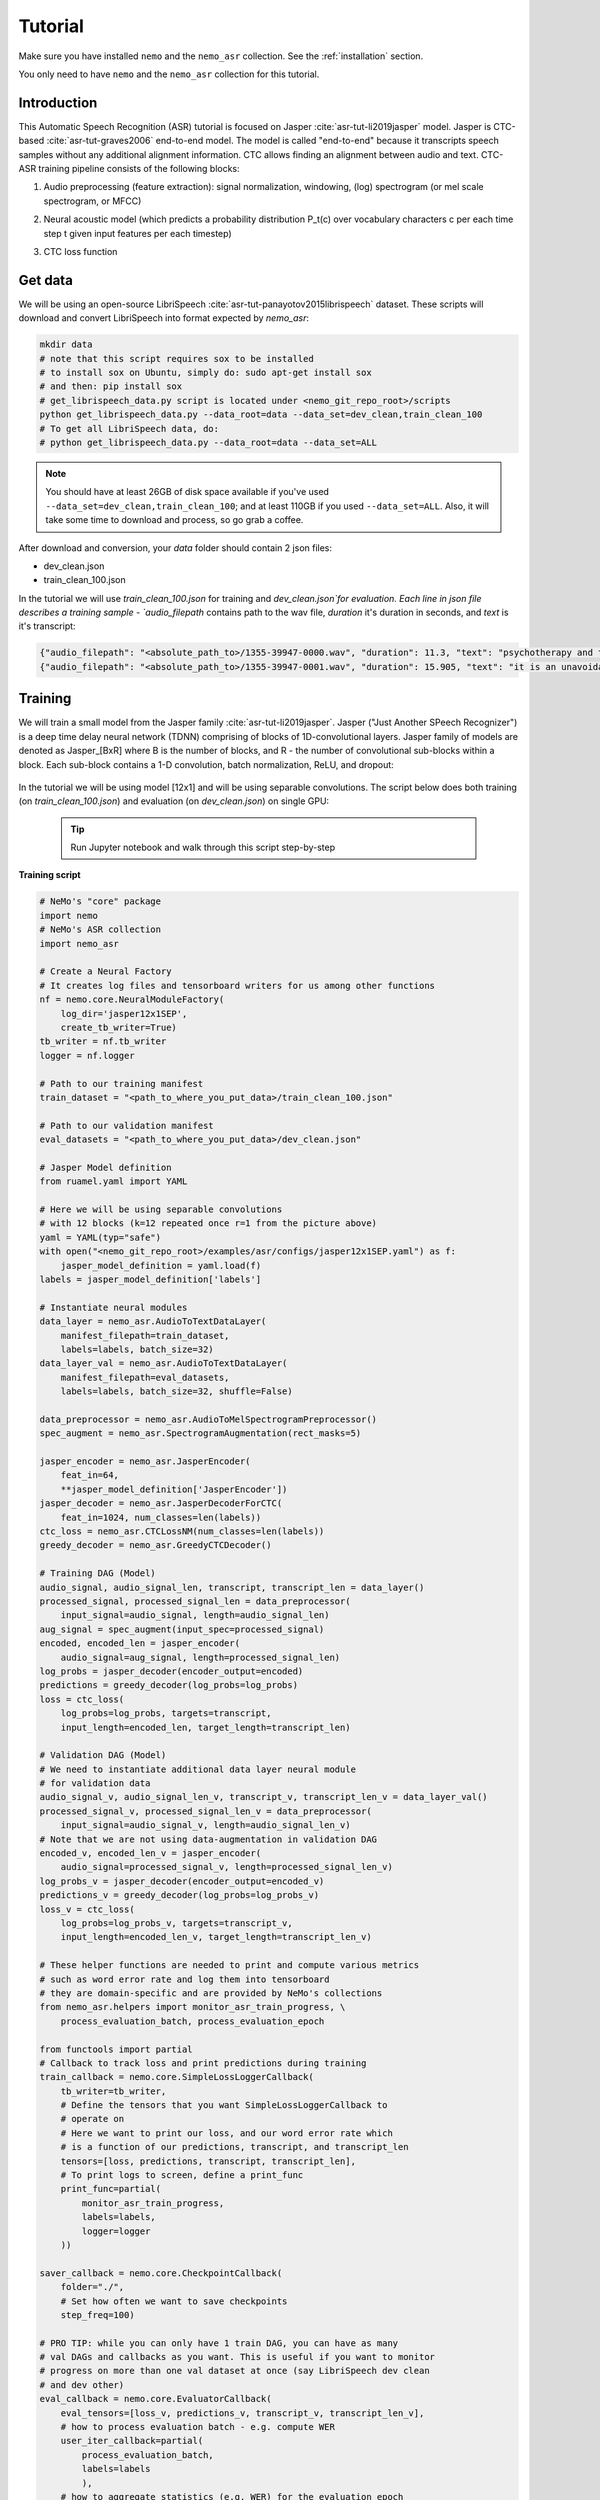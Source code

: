 Tutorial
========

Make sure you have installed ``nemo`` and the ``nemo_asr`` collection.
See the :ref:`installation` section.

.. note::
You only need to have ``nemo`` and the ``nemo_asr`` collection for this tutorial.

Introduction
-------------

This Automatic Speech Recognition (ASR) tutorial is focused on Jasper :cite:`asr-tut-li2019jasper` model. Jasper is CTC-based :cite:`asr-tut-graves2006` end-to-end model. The model is called "end-to-end" because it transcripts speech samples without any additional alignment information. CTC allows finding an alignment between audio and text. 
CTC-ASR training pipeline consists of the following blocks:

1. Audio preprocessing (feature extraction): signal normalization, windowing, (log) spectrogram (or mel scale spectrogram, or MFCC)
2. Neural acoustic model (which predicts a probability distribution P_t(c) over vocabulary characters c per each time step t given input features per each timestep)
3. CTC loss function

    .. image:: ctc_asr.png
        :align: center
        :alt: CTC-based ASR



Get data
--------
We will be using an open-source LibriSpeech :cite:`asr-tut-panayotov2015librispeech` dataset. These scripts will download and convert LibriSpeech into format expected by `nemo_asr`:

.. code-block:: bash

    mkdir data
    # note that this script requires sox to be installed
    # to install sox on Ubuntu, simply do: sudo apt-get install sox
    # and then: pip install sox
    # get_librispeech_data.py script is located under <nemo_git_repo_root>/scripts
    python get_librispeech_data.py --data_root=data --data_set=dev_clean,train_clean_100
    # To get all LibriSpeech data, do:
    # python get_librispeech_data.py --data_root=data --data_set=ALL

.. note::
    You should have at least 26GB of disk space available if you've used ``--data_set=dev_clean,train_clean_100``; and at least 110GB if you used ``--data_set=ALL``. Also, it will take some time to download and process, so go grab a coffee.


After download and conversion, your `data` folder should contain 2 json files:

* dev_clean.json
* train_clean_100.json

In the tutorial we will use `train_clean_100.json` for training and `dev_clean.json`for evaluation.
Each line in json file describes a training sample - `audio_filepath` contains path to the wav file, `duration` it's duration in seconds, and `text` is it's transcript:

.. code-block:: json

    {"audio_filepath": "<absolute_path_to>/1355-39947-0000.wav", "duration": 11.3, "text": "psychotherapy and the community both the physician and the patient find their place in the community the life interests of which are superior to the interests of the individual"}
    {"audio_filepath": "<absolute_path_to>/1355-39947-0001.wav", "duration": 15.905, "text": "it is an unavoidable question how far from the higher point of view of the social mind the psychotherapeutic efforts should be encouraged or suppressed are there any conditions which suggest suspicion of or direct opposition to such curative work"}



Training 
---------

We will train a small model from the Jasper family :cite:`asr-tut-li2019jasper`.
Jasper ("Just Another SPeech Recognizer") is a deep time delay neural network (TDNN) comprising of blocks of 1D-convolutional layers. 
Jasper family of models are denoted as Jasper_[BxR] where B is the number of blocks, and R - the number of convolutional sub-blocks within a block. Each sub-block contains a 1-D convolution, batch normalization, ReLU, and dropout:

    .. image:: jasper.png
        :align: center
        :alt: japer model


In the tutorial we will be using model [12x1] and will be using separable convolutions.
The script below does both training (on `train_clean_100.json`) and evaluation (on `dev_clean.json`) on single GPU:

    .. tip::
        Run Jupyter notebook and walk through this script step-by-step


**Training script**

.. code-block:: python

    # NeMo's "core" package
    import nemo
    # NeMo's ASR collection
    import nemo_asr

    # Create a Neural Factory
    # It creates log files and tensorboard writers for us among other functions
    nf = nemo.core.NeuralModuleFactory(
        log_dir='jasper12x1SEP',
        create_tb_writer=True)
    tb_writer = nf.tb_writer
    logger = nf.logger

    # Path to our training manifest
    train_dataset = "<path_to_where_you_put_data>/train_clean_100.json"

    # Path to our validation manifest
    eval_datasets = "<path_to_where_you_put_data>/dev_clean.json"

    # Jasper Model definition
    from ruamel.yaml import YAML

    # Here we will be using separable convolutions
    # with 12 blocks (k=12 repeated once r=1 from the picture above)
    yaml = YAML(typ="safe")
    with open("<nemo_git_repo_root>/examples/asr/configs/jasper12x1SEP.yaml") as f:
        jasper_model_definition = yaml.load(f)
    labels = jasper_model_definition['labels']

    # Instantiate neural modules
    data_layer = nemo_asr.AudioToTextDataLayer(
        manifest_filepath=train_dataset,
        labels=labels, batch_size=32)
    data_layer_val = nemo_asr.AudioToTextDataLayer(
        manifest_filepath=eval_datasets,
        labels=labels, batch_size=32, shuffle=False)

    data_preprocessor = nemo_asr.AudioToMelSpectrogramPreprocessor()
    spec_augment = nemo_asr.SpectrogramAugmentation(rect_masks=5)

    jasper_encoder = nemo_asr.JasperEncoder(
        feat_in=64,
        **jasper_model_definition['JasperEncoder'])
    jasper_decoder = nemo_asr.JasperDecoderForCTC(
        feat_in=1024, num_classes=len(labels))
    ctc_loss = nemo_asr.CTCLossNM(num_classes=len(labels))
    greedy_decoder = nemo_asr.GreedyCTCDecoder()

    # Training DAG (Model)
    audio_signal, audio_signal_len, transcript, transcript_len = data_layer()
    processed_signal, processed_signal_len = data_preprocessor(
        input_signal=audio_signal, length=audio_signal_len)
    aug_signal = spec_augment(input_spec=processed_signal)
    encoded, encoded_len = jasper_encoder(
        audio_signal=aug_signal, length=processed_signal_len)
    log_probs = jasper_decoder(encoder_output=encoded)
    predictions = greedy_decoder(log_probs=log_probs)
    loss = ctc_loss(
        log_probs=log_probs, targets=transcript,
        input_length=encoded_len, target_length=transcript_len)

    # Validation DAG (Model)
    # We need to instantiate additional data layer neural module
    # for validation data
    audio_signal_v, audio_signal_len_v, transcript_v, transcript_len_v = data_layer_val()
    processed_signal_v, processed_signal_len_v = data_preprocessor(
        input_signal=audio_signal_v, length=audio_signal_len_v)
    # Note that we are not using data-augmentation in validation DAG
    encoded_v, encoded_len_v = jasper_encoder(
        audio_signal=processed_signal_v, length=processed_signal_len_v)
    log_probs_v = jasper_decoder(encoder_output=encoded_v)
    predictions_v = greedy_decoder(log_probs=log_probs_v)
    loss_v = ctc_loss(
        log_probs=log_probs_v, targets=transcript_v,
        input_length=encoded_len_v, target_length=transcript_len_v)

    # These helper functions are needed to print and compute various metrics
    # such as word error rate and log them into tensorboard
    # they are domain-specific and are provided by NeMo's collections
    from nemo_asr.helpers import monitor_asr_train_progress, \
        process_evaluation_batch, process_evaluation_epoch

    from functools import partial
    # Callback to track loss and print predictions during training
    train_callback = nemo.core.SimpleLossLoggerCallback(
        tb_writer=tb_writer,
        # Define the tensors that you want SimpleLossLoggerCallback to
        # operate on
        # Here we want to print our loss, and our word error rate which
        # is a function of our predictions, transcript, and transcript_len
        tensors=[loss, predictions, transcript, transcript_len],
        # To print logs to screen, define a print_func
        print_func=partial(
            monitor_asr_train_progress,
            labels=labels,
            logger=logger
        ))

    saver_callback = nemo.core.CheckpointCallback(
        folder="./",
        # Set how often we want to save checkpoints
        step_freq=100)

    # PRO TIP: while you can only have 1 train DAG, you can have as many
    # val DAGs and callbacks as you want. This is useful if you want to monitor
    # progress on more than one val dataset at once (say LibriSpeech dev clean
    # and dev other)
    eval_callback = nemo.core.EvaluatorCallback(
        eval_tensors=[loss_v, predictions_v, transcript_v, transcript_len_v],
        # how to process evaluation batch - e.g. compute WER
        user_iter_callback=partial(
            process_evaluation_batch,
            labels=labels
            ),
        # how to aggregate statistics (e.g. WER) for the evaluation epoch
        user_epochs_done_callback=partial(
            process_evaluation_epoch, tag="DEV-CLEAN", logger=logger
            ),
        eval_step=500,
        tb_writer=tb_writer)

    # Run training using your Neural Factory
    # Once this "action" is called data starts flowing along train and eval DAGs
    # and computations start to happen
    nf.train(
        # Specify the loss to optimize for
        tensors_to_optimize=[loss],
        # Specify which callbacks you want to run
        callbacks=[train_callback, eval_callback, saver_callback],
        # Specify what optimizer to use
        optimizer="novograd",
        # Specify optimizer parameters such as num_epochs and lr
        optimization_params={
            "num_epochs": 50, "lr": 0.02, "weight_decay": 1e-4
            }
        )

.. note::
    This script trains should finish 50 epochs in about 7 hours on GTX 1080. You should get an evaluation WER of about 30%.

.. tip::
    To improve your word error rates:
        (1) Train longer
        (2) Train on more data
        (3) Use larger model
        (4) Train on several GPUs and use mixed precision (on NVIDIA Volta and Turing GPUs)
        (5) Start with pre-trained checkpoints


Mixed Precision training
-------------------------
Mixed precision and distributed training in NeMo is based on `NVIDIA's APEX library <https://github.com/NVIDIA/apex>`_.
Make sure it is installed.

To train with mixed-precision all you need is to set `optimization_level` parameter of `nemo.core.NeuralModuleFactory`  to `nemo.core.Optimization.mxprO1`. For example:

.. code-block:: python

    nf = nemo.core.NeuralModuleFactory(
        backend=nemo.core.Backend.PyTorch,
        local_rank=args.local_rank,
        optimization_level=nemo.core.Optimization.mxprO1,
        placement=nemo.core.DeviceType.AllGpu,
        cudnn_benchmark=True)

.. note::
    Because mixed precision requires Tensor Cores it only works on NVIDIA Volta and Turing based GPUs

Multi-GPU training
-------------------

Enabling multi-GPU training with NeMo is easy:

   (1) First set `placement` to `nemo.core.DeviceType.AllGpu` in NeuralModuleFactory and in your Neural Modules
   (2) Have your script accept 'local_rank' argument and do not set it yourself: `parser.add_argument("--local_rank", default=None, type=int)`
   (3) Use `torch.distributed.launch` package to run your script like this (replace <num_gpus> with number of gpus):

.. code-block:: bash

    python -m torch.distributed.launch --nproc_per_node=<num_gpus> <nemo_git_repo_root>/examples/asr/jasper.py ...


Large Training Example
~~~~~~~~~~~~~~~~~~~~~~

Please refer to the `<nemo_git_repo_root>/examples/asr/jasper.py` for comprehensive example. It builds one train DAG and up to three validation DAGs to evaluate on different datasets.

Assuming, you are working with Volta-based DGX, you can run training like this:

.. code-block:: bash

    python -m torch.distributed.launch --nproc_per_node=<num_gpus> <nemo_git_repo_root>/examples/asr/jasper.py --batch_size=64 --num_epochs=100 --lr=0.015 --warmup_steps=8000 --weight_decay=0.001 --train_dataset=/manifests/librivox-train-all.json --eval_datasets /manifests/librivox-dev-clean.json /manifests/librivox-dev-other.json --model_config=<nemo_git_repo_root>/nemo/examples/asr/configs/quartznet15x5.yaml --exp_name=MyLARGE-ASR-EXPERIMENT

The command above should trigger 8-GPU training with mixed precision. In the command above various manifests (.json) files are various datasets. Substitute them with the ones containing your data.

.. tip::
    You can pass several manifests (comma-separated) to train on a combined dataset like this: `--train_manifest=/manifests/librivox-train-all.json,/manifests/librivox-train-all-sp10pcnt.json,/manifests/cv/validated.json`. Here it combines 3 data sets: LibriSpeech, Mozilla Common Voice and LibriSpeech speed perturbed.


Fine-tuning
-----------
Training time can be dramatically reduced if starting from a good pre-trained model:

    (1) Obtain pre-trained model (jasper_encoder, jasper_decoder and configuration files) `from here <https://ngc.nvidia.com/catalog/models/nvidia:quartznet15x5>`_.
    (2) load pre-trained weights right after you've instantiated your jasper_encoder and jasper_decoder, like this:

.. code-block:: python

    jasper_encoder.restore_from("<path_to_checkpoints>/15x5SEP/JasperEncoder-STEP-247400.pt")
    jasper_decoder.restore_from("<path_to_checkpoints>/15x5SEP/JasperDecoderForCTC-STEP-247400.pt")
    # in case of distributed training add args.local_rank
    jasper_decoder.restore_from("<path_to_checkpoints>/15x5SEP/JasperDecoderForCTC-STEP-247400.pt", args.local_rank)

.. tip::
    When fine-tuning, use smaller learning rate.


Evaluation
----------

First download pre-trained model (jasper_encoder, jasper_decoder and configuration files) `from here <https://ngc.nvidia.com/catalog/models/nvidia:quartznet15x5>`_ into `<path_to_checkpoints>`. We will use this pre-trained model to measure WER on LibriSpeech dev-clean dataset.

.. code-block:: bash

    python <nemo_git_repo_root>/examples/asr/jasper_eval.py --model_config=<nemo_git_repo_root>/examples/asr/configs/quartznet15x5.yaml --eval_datasets "<path_to_data>/dev_clean.json" --load_dir=<directory_containing_checkpoints>


Evaluation with Language Model
------------------------------

Using KenLM
~~~~~~~~~~~
We will be using `Baidu's CTC decoder with LM implementation. <https://github.com/PaddlePaddle/DeepSpeech>`_.

Perform the following steps:

    * Go to ``cd <nemo_git_repo_root>/scripts``
    * Install Baidu's CTC decoders (NOTE: no need for "sudo" if inside the container):
        * ``sudo apt-get update && sudo apt-get install swig``
        * ``sudo apt-get install pkg-config libflac-dev libogg-dev libvorbis-dev libboost-dev``
        * ``sudo apt-get install libsndfile1-dev python-setuptools libboost-all-dev python-dev``
        * ``./install_decoders.sh``
    * Build 6-gram KenLM model on LibriSpeech ``./build_6-gram_OpenSLR_lm.sh``
    * Run jasper_eval.py with the --lm_path flag

    .. code-block:: bash

        python <nemo_git_repo_root>/examples/asr/jasper_eval.py --model_config=<nemo_git_repo_root>/examples/asr/configs/quartznet15x5.yaml --eval_datasets "<path_to_data>/dev_clean.json" --load_dir=<directory_containing_checkpoints> --lm_path=<path_to_6gram.binary>


References
----------

.. bibliography:: asr_all.bib
    :style: plain
    :labelprefix: ASR-TUT
    :keyprefix: asr-tut-